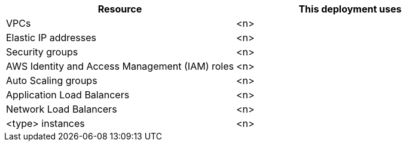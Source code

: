 // Replace the <n> in each row to specify the number of resources used in this deployment. Remove the rows for resources that aren’t used.
|===
|Resource |This deployment uses

// Space needed to maintain table headers
|VPCs |<n>
|Elastic IP addresses |<n>
|Security groups |<n>
|AWS Identity and Access Management (IAM) roles |<n>
|Auto Scaling groups |<n>
|Application Load Balancers |<n>
|Network Load Balancers |<n>
|<type> instances |<n>
|===
